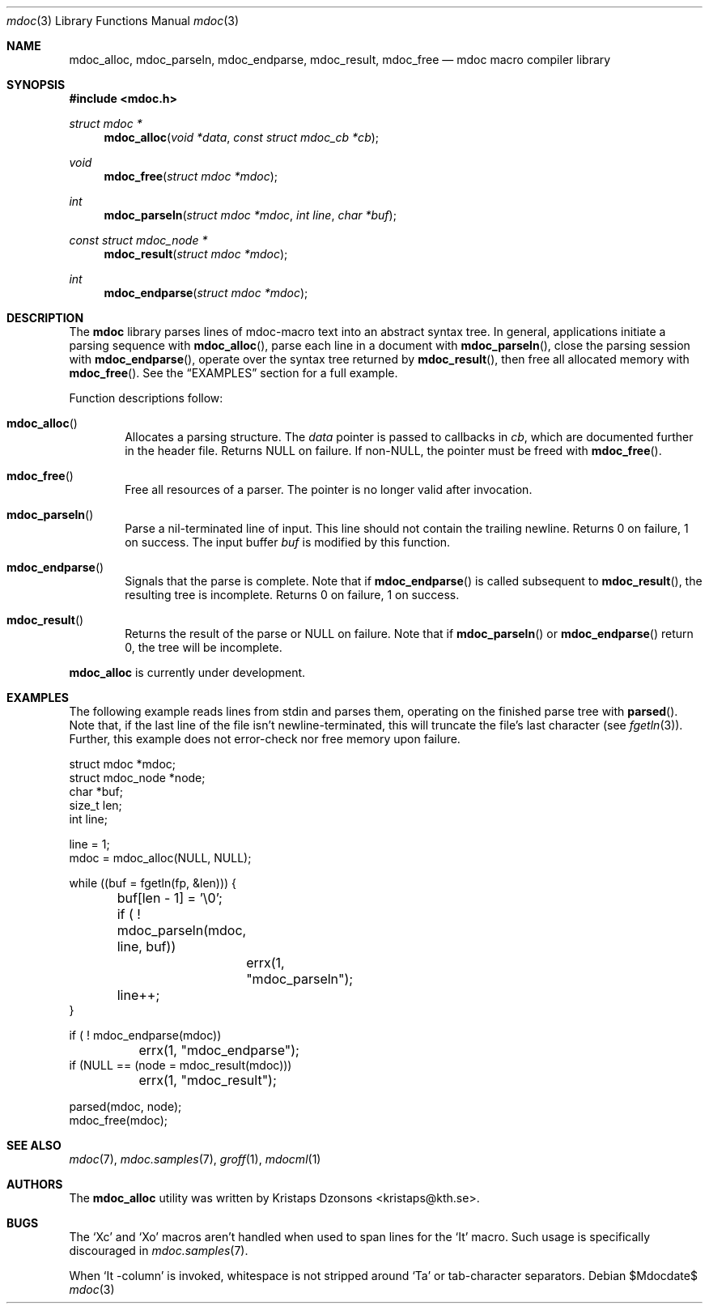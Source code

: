 .\" 
.Dd $Mdocdate$
.Dt mdoc 3
.Os
.\"
.Sh NAME
.Nm mdoc_alloc ,
.Nm mdoc_parseln ,
.Nm mdoc_endparse ,
.Nm mdoc_result ,
.Nm mdoc_free
.Nd mdoc macro compiler library
.\"
.Sh SYNOPSIS
.In mdoc.h
.Ft "struct mdoc *"
.Fn mdoc_alloc "void *data" "const struct mdoc_cb *cb"
.Ft void
.Fn mdoc_free "struct mdoc *mdoc"
.Ft int
.Fn mdoc_parseln "struct mdoc *mdoc" "int line" "char *buf"
.Ft "const struct mdoc_node *"
.Fn mdoc_result "struct mdoc *mdoc"
.Ft int
.Fn mdoc_endparse "struct mdoc *mdoc"
.\"
.Sh DESCRIPTION
The
.Nm mdoc
library parses lines of mdoc-macro text into an abstract syntax tree.
In general, applications initiate a parsing sequence with
.Fn mdoc_alloc ,
parse each line in a document with 
.Fn mdoc_parseln ,
close the parsing session with
.Fn mdoc_endparse ,
operate over the syntax tree returned by
.Fn mdoc_result ,
then free all allocated memory with
.Fn mdoc_free .
See the
.Sx EXAMPLES
section for a full example.
.Pp
Function descriptions follow:
.Bl -ohang -offset indent
.It Fn mdoc_alloc
Allocates a parsing structure.  The
.Fa data
pointer is passed to callbacks in
.Fa cb , 
which are documented further in the header file.  Returns NULL on
failure.  If non-NULL, the pointer must be freed with
.Fn mdoc_free .
.It Fn mdoc_free
Free all resources of a parser.  The pointer is no longer valid after
invocation.
.It Fn mdoc_parseln
Parse a nil-terminated line of input.  This line should not contain the
trailing newline.  Returns 0 on failure, 1 on success.  The input buffer 
.Fa buf
is modified by this function.
.It Fn mdoc_endparse
Signals that the parse is complete.  Note that if 
.Fn mdoc_endparse
is called subsequent to
.Fn mdoc_result ,
the resulting tree is incomplete.  Returns 0 on failure, 1 on success.
.It Fn mdoc_result
Returns the result of the parse or NULL on failure.  Note that if 
.Fn mdoc_parseln
or
.Fn mdoc_endparse
return 0, the tree will be incomplete.
.El
.Pp
.Nm
is
.Ud
.\" 
.Sh EXAMPLES
The following example reads lines from stdin and parses them, operating
on the finished parse tree with 
.Fn parsed .
Note that, if the last line of the file isn't newline-terminated, this
will truncate the file's last character (see 
.Xr fgetln 3 ) .
Further, this example does not error-check nor free memory upon failure.
.Bd -literal
struct mdoc *mdoc;
struct mdoc_node *node;
char *buf;
size_t len;
int line;

line = 1;
mdoc = mdoc_alloc(NULL, NULL);

while ((buf = fgetln(fp, &len))) {
	buf[len - 1] = '\\0';
	if ( ! mdoc_parseln(mdoc, line, buf))
		errx(1, "mdoc_parseln");
	line++;
}

if ( ! mdoc_endparse(mdoc))
	errx(1, "mdoc_endparse");
if (NULL == (node = mdoc_result(mdoc)))
	errx(1, "mdoc_result");

parsed(mdoc, node);
mdoc_free(mdoc);
.Ed
.\"
.Sh SEE ALSO
.Xr mdoc 7 ,
.Xr mdoc.samples 7 ,
.Xr groff 1 ,
.Xr mdocml 1
.\"
.\"
.Sh AUTHORS
The
.Nm
utility was written by 
.An Kristaps Dzonsons Aq kristaps@kth.se .
.\"
.\"
.Sh BUGS
The 
.Sq \&Xc
and
.Sq \&Xo
macros aren't handled when used to span lines for the
.Sq \&It
macro.  Such usage is specifically discouraged in
.Xr mdoc.samples 7 .
.Pp
When 
.Sq \&It \-column
is invoked, whitespace is not stripped around
.Sq \&Ta
or tab-character separators.
